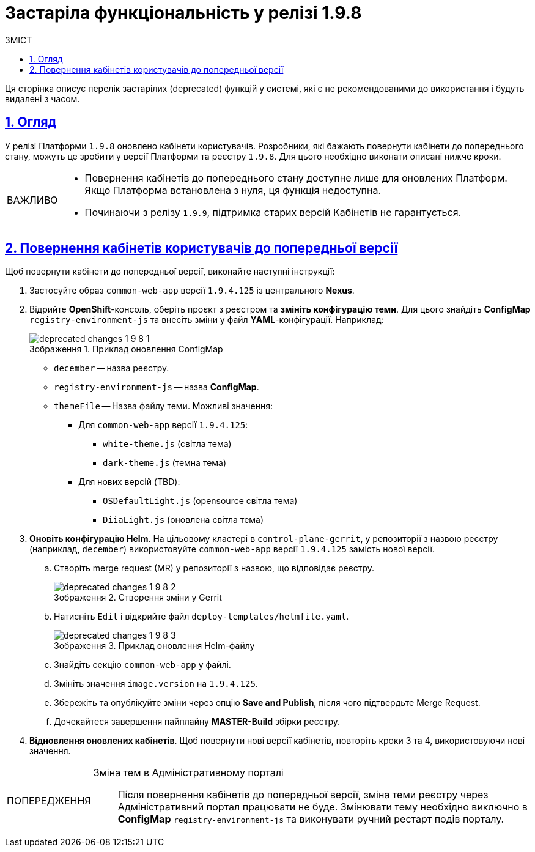 :toc-title: ЗМІСТ
:toc: auto
:toclevels: 5
:experimental:
:important-caption:     ВАЖЛИВО
:note-caption:          ПРИМІТКА
:tip-caption:           ПІДКАЗКА
:warning-caption:       ПОПЕРЕДЖЕННЯ
:caution-caption:       УВАГА
:example-caption:           Приклад
:figure-caption:            Зображення
:table-caption:             Таблиця
:appendix-caption:          Додаток
:sectnums:
:sectnumlevels: 5
:sectanchors:
:sectlinks:
:partnums:

= Застаріла функціональність у релізі 1.9.8

Ця сторінка описує перелік застарілих (deprecated) функцій у системі, які є не рекомендованими до використання і будуть видалені з часом.

== Огляд

У релізі Платформи `1.9.8` оновлено кабінети користувачів. Розробники, які бажають повернути кабінети до попереднього стану, можуть це зробити у версії Платформи та реєстру `1.9.8`. Для цього необхідно виконати описані нижче кроки.

[IMPORTANT]
====
* Повернення кабінетів до попереднього стану доступне лише для оновлених Платформ. Якщо Платформа встановлена з нуля, ця функція недоступна.
* Починаючи з релізу `1.9.9`, підтримка старих версій Кабінетів не гарантується.
====

== Повернення кабінетів користувачів до попередньої версії

Щоб повернути кабінети до попередньої версії, виконайте наступні інструкції:

. Застосуйте образ `common-web-app` версії `1.9.4.125` із центрального *Nexus*.

. Відрийте *OpenShift*-консоль, оберіть проєкт з реєстром та *змініть конфігурацію теми*. Для цього знайдіть *ConfigMap* `registry-environment-js` та внесіть зміни у файл *YAML*-конфігурації.
Наприклад:
+
.Приклад оновлення ConfigMap
image::release-notes:deprecated-changes-1-9-8/deprecated-changes-1-9-8-1.png[]

* `december` -- назва реєстру.
* `registry-environment-js` -- назва *ConfigMap*.
* `themeFile` -- Назва файлу теми. Можливі значення:

** Для `common-web-app` версії `1.9.4.125`:
- `white-theme.js` (світла тема)
- `dark-theme.js` (темна тема)

** Для нових версій (TBD):
- `OSDefaultLight.js` (opensource світла тема)
- `DiiaLight.js` (оновлена світла тема)

. *Оновіть конфігурацію Helm*.
На цільовому кластері в `control-plane-gerrit`, у репозиторії з назвою реєстру (наприклад, `december`) використовуйте `common-web-app` версії `1.9.4.125` замість нової версії.

.. Створіть merge request (MR) у репозиторії з назвою, що відповідає реєстру.
+
.Створення зміни у Gerrit
image::release-notes:deprecated-changes-1-9-8/deprecated-changes-1-9-8-2.png[]

.. Натисніть `Edit` і відкрийте файл `deploy-templates/helmfile.yaml`.
+
.Приклад оновлення Helm-файлу
image::release-notes:deprecated-changes-1-9-8/deprecated-changes-1-9-8-3.png[]

.. Знайдіть секцію `common-web-app` у файлі.
.. Змініть значення `image.version` на `1.9.4.125`.
.. Збережіть та опублікуйте зміни через опцію *Save and Publish*, після чого підтвердьте Merge Request.
.. Дочекайтеся завершення пайплайну *MASTER-Build* збірки реєстру.

. *Відновлення оновлених кабінетів*.
Щоб повернути нові версії кабінетів, повторіть кроки 3 та 4, використовуючи нові значення.

[WARNING]
====

Зміна тем в Адміністративному порталі::

Після повернення кабінетів до попередньої версії, зміна теми реєстру через Адміністративний портал працювати не буде.
Змінювати тему необхідно виключно в *ConfigMap* `registry-environment-js` та виконувати ручний рестарт подів порталу.
====
